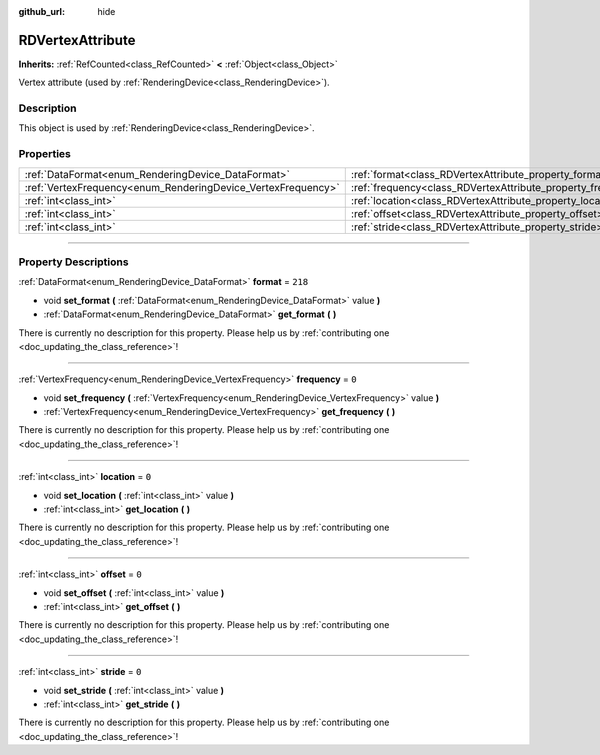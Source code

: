 :github_url: hide

.. DO NOT EDIT THIS FILE!!!
.. Generated automatically from Godot engine sources.
.. Generator: https://github.com/godotengine/godot/tree/master/doc/tools/make_rst.py.
.. XML source: https://github.com/godotengine/godot/tree/master/doc/classes/RDVertexAttribute.xml.

.. _class_RDVertexAttribute:

RDVertexAttribute
=================

**Inherits:** :ref:`RefCounted<class_RefCounted>` **<** :ref:`Object<class_Object>`

Vertex attribute (used by :ref:`RenderingDevice<class_RenderingDevice>`).

.. rst-class:: classref-introduction-group

Description
-----------

This object is used by :ref:`RenderingDevice<class_RenderingDevice>`.

.. rst-class:: classref-reftable-group

Properties
----------

.. table::
   :widths: auto

   +--------------------------------------------------------------+--------------------------------------------------------------+---------+
   | :ref:`DataFormat<enum_RenderingDevice_DataFormat>`           | :ref:`format<class_RDVertexAttribute_property_format>`       | ``218`` |
   +--------------------------------------------------------------+--------------------------------------------------------------+---------+
   | :ref:`VertexFrequency<enum_RenderingDevice_VertexFrequency>` | :ref:`frequency<class_RDVertexAttribute_property_frequency>` | ``0``   |
   +--------------------------------------------------------------+--------------------------------------------------------------+---------+
   | :ref:`int<class_int>`                                        | :ref:`location<class_RDVertexAttribute_property_location>`   | ``0``   |
   +--------------------------------------------------------------+--------------------------------------------------------------+---------+
   | :ref:`int<class_int>`                                        | :ref:`offset<class_RDVertexAttribute_property_offset>`       | ``0``   |
   +--------------------------------------------------------------+--------------------------------------------------------------+---------+
   | :ref:`int<class_int>`                                        | :ref:`stride<class_RDVertexAttribute_property_stride>`       | ``0``   |
   +--------------------------------------------------------------+--------------------------------------------------------------+---------+

.. rst-class:: classref-section-separator

----

.. rst-class:: classref-descriptions-group

Property Descriptions
---------------------

.. _class_RDVertexAttribute_property_format:

.. rst-class:: classref-property

:ref:`DataFormat<enum_RenderingDevice_DataFormat>` **format** = ``218``

.. rst-class:: classref-property-setget

- void **set_format** **(** :ref:`DataFormat<enum_RenderingDevice_DataFormat>` value **)**
- :ref:`DataFormat<enum_RenderingDevice_DataFormat>` **get_format** **(** **)**

.. container:: contribute

	There is currently no description for this property. Please help us by :ref:`contributing one <doc_updating_the_class_reference>`!

.. rst-class:: classref-item-separator

----

.. _class_RDVertexAttribute_property_frequency:

.. rst-class:: classref-property

:ref:`VertexFrequency<enum_RenderingDevice_VertexFrequency>` **frequency** = ``0``

.. rst-class:: classref-property-setget

- void **set_frequency** **(** :ref:`VertexFrequency<enum_RenderingDevice_VertexFrequency>` value **)**
- :ref:`VertexFrequency<enum_RenderingDevice_VertexFrequency>` **get_frequency** **(** **)**

.. container:: contribute

	There is currently no description for this property. Please help us by :ref:`contributing one <doc_updating_the_class_reference>`!

.. rst-class:: classref-item-separator

----

.. _class_RDVertexAttribute_property_location:

.. rst-class:: classref-property

:ref:`int<class_int>` **location** = ``0``

.. rst-class:: classref-property-setget

- void **set_location** **(** :ref:`int<class_int>` value **)**
- :ref:`int<class_int>` **get_location** **(** **)**

.. container:: contribute

	There is currently no description for this property. Please help us by :ref:`contributing one <doc_updating_the_class_reference>`!

.. rst-class:: classref-item-separator

----

.. _class_RDVertexAttribute_property_offset:

.. rst-class:: classref-property

:ref:`int<class_int>` **offset** = ``0``

.. rst-class:: classref-property-setget

- void **set_offset** **(** :ref:`int<class_int>` value **)**
- :ref:`int<class_int>` **get_offset** **(** **)**

.. container:: contribute

	There is currently no description for this property. Please help us by :ref:`contributing one <doc_updating_the_class_reference>`!

.. rst-class:: classref-item-separator

----

.. _class_RDVertexAttribute_property_stride:

.. rst-class:: classref-property

:ref:`int<class_int>` **stride** = ``0``

.. rst-class:: classref-property-setget

- void **set_stride** **(** :ref:`int<class_int>` value **)**
- :ref:`int<class_int>` **get_stride** **(** **)**

.. container:: contribute

	There is currently no description for this property. Please help us by :ref:`contributing one <doc_updating_the_class_reference>`!

.. |virtual| replace:: :abbr:`virtual (This method should typically be overridden by the user to have any effect.)`
.. |const| replace:: :abbr:`const (This method has no side effects. It doesn't modify any of the instance's member variables.)`
.. |vararg| replace:: :abbr:`vararg (This method accepts any number of arguments after the ones described here.)`
.. |constructor| replace:: :abbr:`constructor (This method is used to construct a type.)`
.. |static| replace:: :abbr:`static (This method doesn't need an instance to be called, so it can be called directly using the class name.)`
.. |operator| replace:: :abbr:`operator (This method describes a valid operator to use with this type as left-hand operand.)`
